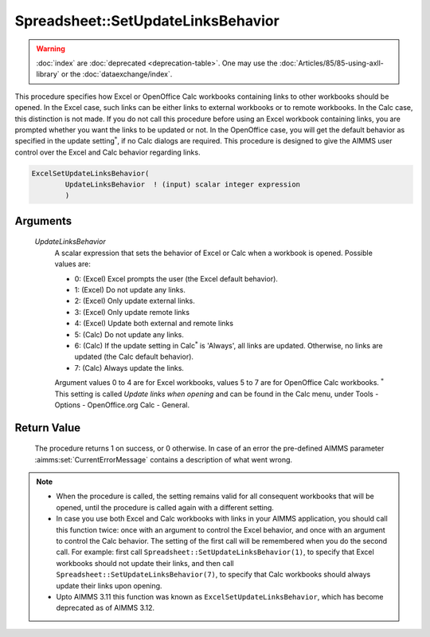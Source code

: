 .. aimms:procedure:: Spreadsheet::SetUpdateLinksBehavior(UpdateLinksBehavior)

.. _Spreadsheet::SetUpdateLinksBehavior:

Spreadsheet::SetUpdateLinksBehavior
===================================

.. warning::

  :doc:`index` are :doc:`deprecated <deprecation-table>`. One may use the :doc:`Articles/85/85-using-axll-library` or the :doc:`dataexchange/index`.

This procedure specifies how Excel or OpenOffice Calc workbooks
containing links to other workbooks should be opened. In the Excel case,
such links can be either links to external workbooks or to remote
workbooks. In the Calc case, this distinction is not made. If you do not
call this procedure before using an Excel workbook containing links, you
are prompted whether you want the links to be updated or not. In the
OpenOffice case, you will get the default behavior as specified in the
update setting\ :math:`^*`, if no Calc dialogs are required. This
procedure is designed to give the AIMMS user control over the Excel and
Calc behavior regarding links.

.. code-block:: aimms

    ExcelSetUpdateLinksBehavior(
            UpdateLinksBehavior  ! (input) scalar integer expression
            )

Arguments
---------

    *UpdateLinksBehavior*
        A scalar expression that sets the behavior of Excel or Calc when a
        workbook is opened. Possible values are:

        -  0: (Excel) Excel prompts the user (the Excel default behavior).

        -  1: (Excel) Do not update any links.

        -  2: (Excel) Only update external links.

        -  3: (Excel) Only update remote links

        -  4: (Excel) Update both external and remote links

        -  5: (Calc) Do not update any links.

        -  6: (Calc) If the update setting in Calc\ :math:`^*` is 'Always', all
           links are updated. Otherwise, no links are updated (the Calc default
           behavior).

        -  7: (Calc) Always update the links.

        Argument values 0 to 4 are for Excel workbooks, values 5 to 7 are for
        OpenOffice Calc workbooks. :math:`^*` This setting is called *Update
        links when opening* and can be found in the Calc menu, under Tools -
        Options - OpenOffice.org Calc - General.

Return Value
------------

    The procedure returns 1 on success, or 0 otherwise. In case of an error
    the pre-defined AIMMS parameter :aimms:set:`CurrentErrorMessage` contains a description of what
    went wrong.

.. note::

    -  When the procedure is called, the setting remains valid for all
       consequent workbooks that will be opened, until the procedure is
       called again with a different setting.

    -  In case you use both Excel and Calc workbooks with links in your
       AIMMS application, you should call this function twice: once with an
       argument to control the Excel behavior, and once with an argument to
       control the Calc behavior. The setting of the first call will be
       remembered when you do the second call. For example: first call
       ``Spreadsheet::SetUpdateLinksBehavior(1)``, to specify that Excel
       workbooks should not update their links, and then call
       ``Spreadsheet::SetUpdateLinksBehavior(7)``, to specify that Calc
       workbooks should always update their links upon opening.

    -  Upto AIMMS 3.11 this function was known as
       ``ExcelSetUpdateLinksBehavior``, which has become deprecated as of
       AIMMS 3.12.
